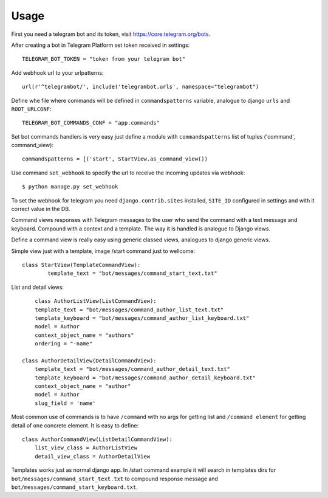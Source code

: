 ========
Usage
========

First you need a telegram bot and its token, visit https://core.telegram.org/bots.


After creating a bot in Telegram Platform set token received in settings::

	TELEGRAM_BOT_TOKEN = "token from your telegram bot"

Add webhook url to your urlpatterns::

	url(r'^telegrambot/', include('telegrambot.urls', namespace="telegrambot")	

Define whe file where commands will be defined in ``commandspatterns`` variable, analogue to django ``urls``
and ``ROOT_URLCONF``::

	TELEGRAM_BOT_COMMANDS_CONF = "app.commands"
	
Set bot commands handlers is very easy just define a module with ``commandspatterns`` list of tuples
('command', command_view)::

	commandspatterns = [('start', StartView.as_command_view())
	
Use command  ``set_webhook`` to specify the url to receive the incoming updates via webhook::

	$ python manage.py set_webhook
	
To set the webhook for telegram you need ``django.contrib.sites`` installed, ``SITE_ID`` configured in settings and
with it correct value in the DB.
	
Command views responses with Telegram messages to the user who send the command with a text message and keyboard.
Compound with a context and a template. The way it is handled is analogue to Django views. 

Define  a command view is really easy using generic classed views, analogues to django generic views.

Simple view just with a template, image /start command just to wellcome::

	class StartView(TemplateCommandView):
   		template_text = "bot/messages/command_start_text.txt"

List and detail views::

	class AuthorListView(ListCommandView):
    	template_text = "bot/messages/command_author_list_text.txt"
    	template_keyboard = "bot/messages/command_author_list_keyboard.txt"
    	model = Author
    	context_object_name = "authors"
    	ordering = "-name"
 
    class AuthorDetailView(DetailCommandView):
    	template_text = "bot/messages/command_author_detail_text.txt"
    	template_keyboard = "bot/messages/command_author_detail_keyboard.txt"
    	context_object_name = "author"
    	model = Author
    	slug_field = 'name'

Most common use of commands is to have ``/command`` with no args for getting list and ``/command element`` for 
getting detail of one concrete element. It is easy to define::

    class AuthorCommandView(ListDetailCommandView):
    	list_view_class = AuthorListView
    	detail_view_class = AuthorDetailView
    	
Templates works just as normal django app. In /start command example it will search in templates dirs 
for ``bot/messages/command_start_text.txt`` to compound response message and 
``bot/messages/command_start_keyboard.txt``.

